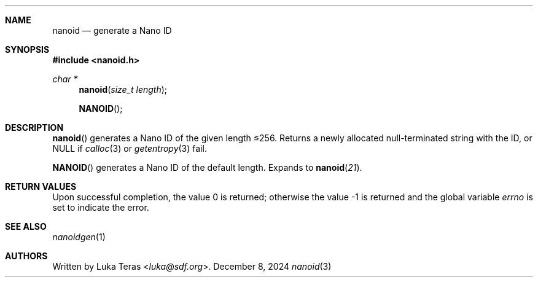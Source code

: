 .Dd December 8, 2024
.Dt nanoid 3
.Sh NAME
.Nm nanoid
.Nd generate a Nano ID
.Sh SYNOPSIS
.In nanoid.h
.Ft "char *"
.Fn nanoid "size_t length"
.Fn NANOID
.Sh DESCRIPTION
.Fn nanoid
generates a Nano ID of the given length ≤256.
Returns a newly allocated null-terminated string with the ID, or
.Dv NULL
if
.Xr calloc 3
or
.Xr getentropy 3
fail.

.Fn NANOID
generates a Nano ID of the default length.
Expands to
.Fn nanoid 21 .
.Sh RETURN VALUES
.Rv -std
.Sh SEE ALSO
.Xr nanoidgen 1
.Sh AUTHORS
Written by
.An Luka Teras Aq Mt luka@sdf.org .
